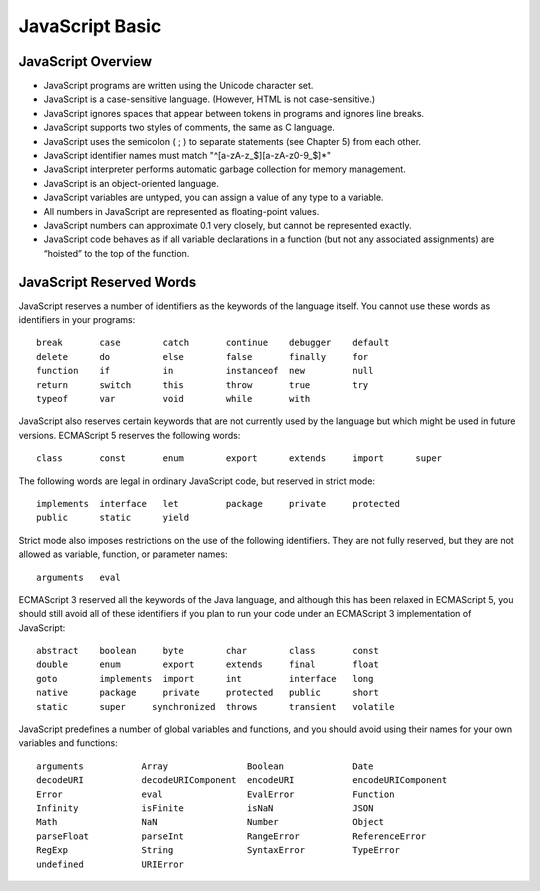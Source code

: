 JavaScript Basic
================

JavaScript Overview
-------------------

- JavaScript programs are written using the Unicode character set.
- JavaScript is a case-sensitive language. (However, HTML is not case-sensitive.)
- JavaScript ignores spaces that appear between tokens in programs and ignores line breaks.
- JavaScript supports two styles of comments, the same as C language.
- JavaScript uses the semicolon ( ; ) to separate statements (see Chapter 5) from each other.
- JavaScript identifier names must match "^[a-zA-z_$][a-zA-z0-9_$]*"
- JavaScript interpreter performs automatic garbage collection for memory management.
- JavaScript is an object-oriented language.
- JavaScript variables are untyped, you can assign a value of any type to a variable.
- All numbers in JavaScript are represented as floating-point values.
- JavaScript numbers can approximate 0.1 very closely, but cannot be represented exactly.
- JavaScript code behaves as if all variable declarations in a function (but not any
  associated assignments) are “hoisted” to the top of the function.


JavaScript Reserved Words
-------------------------

JavaScript reserves a number of identifiers as the keywords of the language itself. You
cannot use these words as identifiers in your programs::

    break       case        catch       continue    debugger    default
    delete      do          else        false       finally     for
    function    if          in          instanceof  new         null
    return      switch      this        throw       true        try
    typeof      var         void        while       with

JavaScript also reserves certain keywords that are not currently used by the language
but which might be used in future versions. ECMAScript 5 reserves the following words::

    class       const       enum        export      extends     import      super

The following words are legal in ordinary JavaScript code, but reserved in strict mode::

    implements  interface   let         package     private     protected
    public      static      yield

Strict mode also imposes restrictions on the use of the following identifiers. They are
not fully reserved, but they are not allowed as variable, function, or parameter names::

    arguments   eval

ECMAScript 3 reserved all the keywords of the Java language, and although this has been
relaxed in ECMAScript 5, you should still avoid all of these identifiers if you plan
to run your code under an ECMAScript 3 implementation of JavaScript::

    abstract    boolean     byte        char        class       const
    double      enum        export      extends     final       float
    goto        implements  import      int         interface   long
    native      package     private     protected   public      short
    static      super     synchronized  throws      transient   volatile

JavaScript predefines a number of global variables and functions, and you should avoid
using their names for your own variables and functions::

    arguments           Array               Boolean             Date
    decodeURI           decodeURIComponent  encodeURI           encodeURIComponent
    Error               eval                EvalError           Function
    Infinity            isFinite            isNaN               JSON
    Math                NaN                 Number              Object
    parseFloat          parseInt            RangeError          ReferenceError
    RegExp              String              SyntaxError         TypeError
    undefined           URIError
